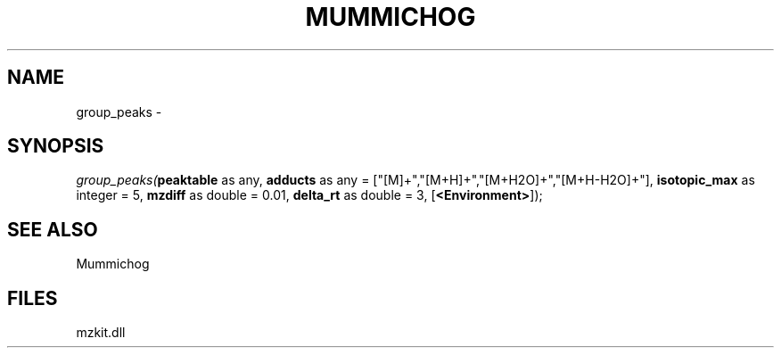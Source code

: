 .\" man page create by R# package system.
.TH MUMMICHOG 1 2000-01-01 "group_peaks" "group_peaks"
.SH NAME
group_peaks \- 
.SH SYNOPSIS
\fIgroup_peaks(\fBpeaktable\fR as any, 
\fBadducts\fR as any = ["[M]+","[M+H]+","[M+H2O]+","[M+H-H2O]+"], 
\fBisotopic_max\fR as integer = 5, 
\fBmzdiff\fR as double = 0.01, 
\fBdelta_rt\fR as double = 3, 
[\fB<Environment>\fR]);\fR
.SH SEE ALSO
Mummichog
.SH FILES
.PP
mzkit.dll
.PP
